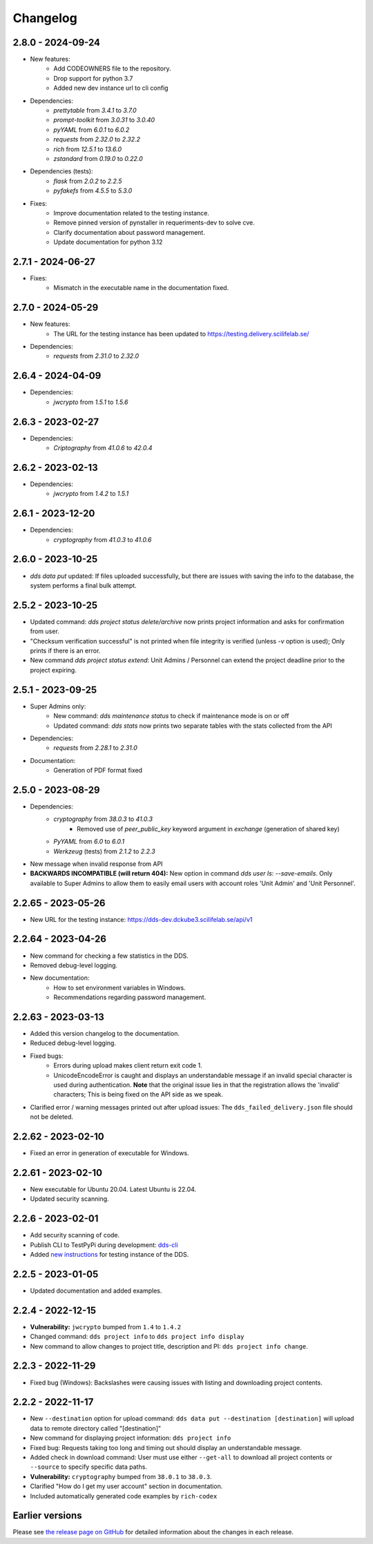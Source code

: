 Changelog
==========

.. _2.8.0:

2.8.0 - 2024-09-24
~~~~~~~~~~~~~~~~~~~
- New features:
    - Add CODEOWNERS file to the repository.
    - Drop support for python 3.7
    - Added new dev instance url to cli config
- Dependencies: 
    - `prettytable` from `3.4.1` to `3.7.0`
    - `prompt-toolkit` from `3.0.31` to `3.0.40`
    - `pyYAML` from `6.0.1` to `6.0.2`
    - `requests` from `2.32.0` to `2.32.2`
    - `rich` from `12.5.1` to `13.6.0`
    - `zstandard` from `0.19.0` to `0.22.0`
- Dependencies (tests): 
    - `flask` from `2.0.2` to `2.2.5`
    - `pyfakefs` from `4.5.5` to `5.3.0`
- Fixes:
    - Improve documentation related to the testing instance.
    - Remove pinned version of pynstaller in requeriments-dev to solve cve.
    - Clarify documentation about password management.
    - Update documentation for python 3.12

.. _2.7.1:

2.7.1 - 2024-06-27
~~~~~~~~~~~~~~~~~~~
- Fixes:
    - Mismatch in the executable name in the documentation fixed.


.. _2.7.0:

2.7.0 - 2024-05-29
~~~~~~~~~~~~~~~~~~~
- New features:
    - The URL for the testing instance has been updated to https://testing.delivery.scilifelab.se/
- Dependencies: 
    - `requests` from `2.31.0` to `2.32.0`

.. _2.6.4:

2.6.4 - 2024-04-09
~~~~~~~~~~~~~~~~~~~

- Dependencies: 
    - `jwcrypto` from `1.5.1` to `1.5.6`

.. _2.6.3:

2.6.3 - 2023-02-27
~~~~~~~~~~~~~~~~~~~

- Dependencies: 
    - `Criptography` from `41.0.6` to `42.0.4`

.. _2.6.2:

2.6.2 - 2023-02-13
~~~~~~~~~~~~~~~~~~~

- Dependencies:
    - `jwcrypto` from `1.4.2` to `1.5.1`

.. _2.6.1:

2.6.1 - 2023-12-20
~~~~~~~~~~~~~~~~~~~

- Dependencies:
    - `cryptography` from `41.0.3` to `41.0.6`

.. _2.6.0:

2.6.0 - 2023-10-25
~~~~~~~~~~~~~~~~~~~

- `dds data put` updated: If files uploaded successfully, but there are issues with saving the info to the database, the system performs a final bulk attempt.

.. _2.5.2:

2.5.2 - 2023-10-25
~~~~~~~~~~~~~~~~~~~

- Updated command: `dds project status delete/archive` now prints project information and asks for confirmation from user.
- "Checksum verification successful" is not printed when file integrity is verified (unless `-v` option is used); Only prints if there is an error.
- New command `dds project status extend`: Unit Admins / Personnel can extend the project deadline prior to the project expiring.

.. _2.5.1:

2.5.1 - 2023-09-25
~~~~~~~~~~~~~~~~~~~

- Super Admins only:
    - New command: `dds maintenance status` to check if maintenance mode is on or off
    - Updated command: `dds stats` now prints two separate tables with the stats collected from the API
- Dependencies: 
    - `requests` from `2.28.1` to `2.31.0`
- Documentation:
    - Generation of PDF format fixed

.. _2.5.0:

2.5.0 - 2023-08-29
~~~~~~~~~~~~~~~~~~

- Dependencies:
    - `cryptography` from `38.0.3` to `41.0.3`
        - Removed use of `peer_public_key` keyword argument in `exchange` (generation of shared key)
    - `PyYAML` from `6.0` to `6.0.1`
    - `Werkzeug` (tests) from `2.1.2` to `2.2.3`
- New message when invalid response from API
- **BACKWARDS INCOMPATIBLE (will return 404):** New option in command `dds user ls`:  `--save-emails`. Only available to Super Admins to allow them to easily email users with account roles 'Unit Admin' and 'Unit Personnel'.

.. _2.2.65:

2.2.65 - 2023-05-26
~~~~~~~~~~~~~~~~~~~~

- New URL for the testing instance: https://dds-dev.dckube3.scilifelab.se/api/v1

.. _2.2.64:

2.2.64 - 2023-04-26
~~~~~~~~~~~~~~~~~~~~

- New command for checking a few statistics in the DDS.
- Removed debug-level logging.
- New documentation:
    - How to set environment variables in Windows.
    - Recommendations regarding password management.

.. _2.2.63:

2.2.63 - 2023-03-13
~~~~~~~~~~~~~~~~~~~~

- Added this version changelog to the documentation.
- Reduced debug-level logging.
- Fixed bugs:
    - Errors during upload makes client return exit code 1.
    - UnicodeEncodeError is caught and displays an understandable message if an invalid special character is used during authentication. **Note** that the original issue lies in that the registration allows the 'invalid' characters; This is being fixed on the API side as we speak.
- Clarified error / warning messages printed out after upload issues: The ``dds_failed_delivery.json`` file should not be deleted.

.. _2.2.62:

2.2.62 - 2023-02-10
~~~~~~~~~~~~~~~~~~~~~

- Fixed an error in generation of executable for Windows.

.. _2.2.61:

2.2.61 - 2023-02-10
~~~~~~~~~~~~~~~~~~~~

- New executable for Ubuntu 20.04. Latest Ubuntu is 22.04.
- Updated security scanning.

.. _2.2.6:

2.2.6 - 2023-02-01
~~~~~~~~~~~~~~~~~~~~

- Add security scanning of code. 
- Publish CLI to TestPyPi during development: `dds-cli <https://test.pypi.org/project/dds-cli/>`_
- Added `new instructions <https://scilifelabdatacentre.github.io/dds_cli/testing/>`_ for testing instance of the DDS.

.. _2.2.5:

2.2.5 - 2023-01-05
~~~~~~~~~~~~~~~~~~~~

- Updated documentation and added examples.

.. _2.2.4:

2.2.4 - 2022-12-15
~~~~~~~~~~~~~~~~~~~~

- **Vulnerability:** ``jwcrypto`` bumped from ``1.4`` to ``1.4.2``
- Changed command: ``dds project info`` to ``dds project info display``
- New command to allow changes to project title, description and PI: ``dds project info change``.

.. _2.2.3:

2.2.3 - 2022-11-29
~~~~~~~~~~~~~~~~~~~

- Fixed bug (Windows): Backslashes were causing issues with listing and downloading project contents.

.. _2.2.2:

2.2.2 - 2022-11-17
~~~~~~~~~~~~~~~~~~~

- New ``--destination`` option for upload command: ``dds data put --destination [destination]`` will upload data to remote directory called "[destination]"
- New command for displaying project information: ``dds project info``
- Fixed bug: Requests taking too long and timing out should display an understandable message.
- Added check in download command: User must use either ``--get-all`` to download all project contents or ``--source`` to specify specific data paths. 
- **Vulnerability:** ``cryptography`` bumped from ``38.0.1`` to ``38.0.3``.
- Clarified "How do I get my user account" section in documentation.
- Included automatically generated code examples by ``rich-codex``

.. _earlier-versions:

Earlier versions
~~~~~~~~~~~~~~~~~

Please see `the release page on GitHub <https://github.com/ScilifelabDataCentre/dds_cli/releases>`_ for detailed information about the changes in each release.
